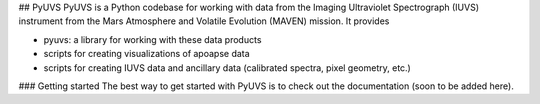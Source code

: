## PyUVS 
PyUVS is a Python codebase for working with data from the Imaging
Ultraviolet Spectrograph (IUVS) instrument from the Mars Atmosphere and
Volatile Evolution (MAVEN) mission. It provides

* pyuvs: a library for working with these data products
* scripts for creating visualizations of apoapse data
* scripts for creating IUVS data and ancillary data (calibrated spectra,
  pixel geometry, etc.)

### Getting started
The best way to get started with PyUVS is to check out the documentation
(soon to be added here).
